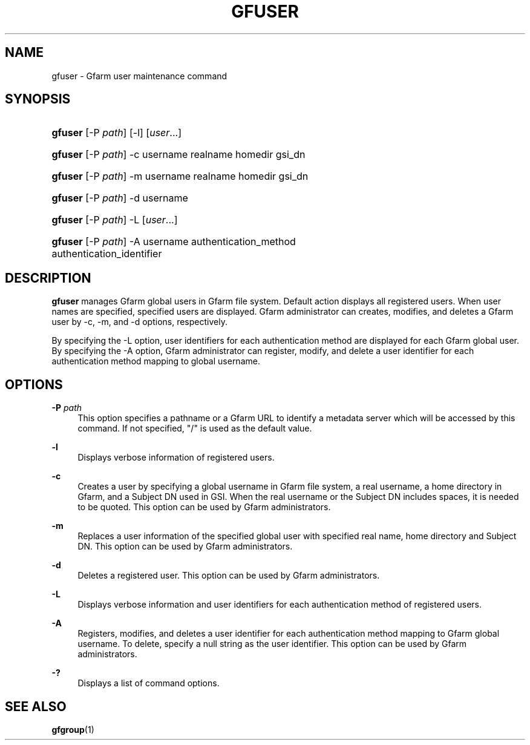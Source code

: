 '\" t
.\"     Title: gfuser
.\"    Author: [FIXME: author] [see http://www.docbook.org/tdg5/en/html/author]
.\" Generator: DocBook XSL Stylesheets vsnapshot <http://docbook.sf.net/>
.\"      Date: 20 Jan 2010
.\"    Manual: Gfarm
.\"    Source: Gfarm
.\"  Language: English
.\"
.TH "GFUSER" "1" "20 Jan 2010" "Gfarm" "Gfarm"
.\" -----------------------------------------------------------------
.\" * Define some portability stuff
.\" -----------------------------------------------------------------
.\" ~~~~~~~~~~~~~~~~~~~~~~~~~~~~~~~~~~~~~~~~~~~~~~~~~~~~~~~~~~~~~~~~~
.\" http://bugs.debian.org/507673
.\" http://lists.gnu.org/archive/html/groff/2009-02/msg00013.html
.\" ~~~~~~~~~~~~~~~~~~~~~~~~~~~~~~~~~~~~~~~~~~~~~~~~~~~~~~~~~~~~~~~~~
.ie \n(.g .ds Aq \(aq
.el       .ds Aq '
.\" -----------------------------------------------------------------
.\" * set default formatting
.\" -----------------------------------------------------------------
.\" disable hyphenation
.nh
.\" disable justification (adjust text to left margin only)
.ad l
.\" -----------------------------------------------------------------
.\" * MAIN CONTENT STARTS HERE *
.\" -----------------------------------------------------------------
.SH "NAME"
gfuser \- Gfarm user maintenance command
.SH "SYNOPSIS"
.HP \w'\fBgfuser\fR\ 'u
\fBgfuser\fR [\-P\ \fIpath\fR] [\-l] [\fIuser\fR...]
.HP \w'\fBgfuser\fR\ 'u
\fBgfuser\fR [\-P\ \fIpath\fR] \-c username realname homedir gsi_dn
.HP \w'\fBgfuser\fR\ 'u
\fBgfuser\fR [\-P\ \fIpath\fR] \-m username realname homedir gsi_dn
.HP \w'\fBgfuser\fR\ 'u
\fBgfuser\fR [\-P\ \fIpath\fR] \-d username
.HP \w'\fBgfuser\fR\ 'u
\fBgfuser\fR [\-P\ \fIpath\fR] \-L [\fIuser\fR...]
.HP \w'\fBgfuser\fR\ 'u
\fBgfuser\fR [\-P\ \fIpath\fR] \-A username authentication_method authentication_identifier
.SH "DESCRIPTION"
.PP
\fBgfuser\fR
manages Gfarm global users in Gfarm file system\&. Default action displays all registered users\&. When user names are specified, specified users are displayed\&. Gfarm administrator can creates, modifies, and deletes a Gfarm user by \-c, \-m, and \-d options, respectively\&.
.PP
By specifying the \-L option, user identifiers for each authentication method are displayed for each Gfarm global user\&. By specifying the \-A option, Gfarm administrator can register, modify, and delete a user identifier for each authentication method mapping to global username\&.
.SH "OPTIONS"
.PP
\fB\-P\fR \fIpath\fR
.RS 4
This option specifies a pathname or a Gfarm URL to identify a metadata server which will be accessed by this command\&. If not specified, "/" is used as the default value\&.
.RE
.PP
\fB\-l\fR
.RS 4
Displays verbose information of registered users\&.
.RE
.PP
\fB\-c\fR
.RS 4
Creates a user by specifying a global username in Gfarm file system, a real username, a home directory in Gfarm, and a Subject DN used in GSI\&. When the real username or the Subject DN includes spaces, it is needed to be quoted\&. This option can be used by Gfarm administrators\&.
.RE
.PP
\fB\-m\fR
.RS 4
Replaces a user information of the specified global user with specified real name, home directory and Subject DN\&. This option can be used by Gfarm administrators\&.
.RE
.PP
\fB\-d\fR
.RS 4
Deletes a registered user\&. This option can be used by Gfarm administrators\&.
.RE
.PP
\fB\-L\fR
.RS 4
Displays verbose information and user identifiers for each authentication method of registered users\&.
.RE
.PP
\fB\-A\fR
.RS 4
Registers, modifies, and deletes a user identifier for each authentication method mapping to Gfarm global username\&. To delete, specify a null string as the user identifier\&. This option can be used by Gfarm administrators\&.
.RE
.PP
\fB\-?\fR
.RS 4
Displays a list of command options\&.
.RE
.SH "SEE ALSO"
.PP
\fBgfgroup\fR(1)
